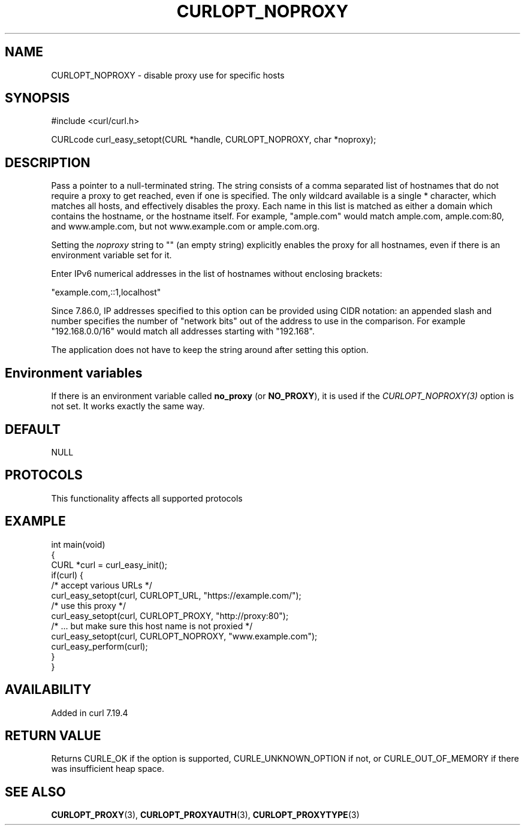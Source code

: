 .\" generated by cd2nroff 0.1 from CURLOPT_NOPROXY.md
.TH CURLOPT_NOPROXY 3 "2024-08-02" libcurl
.SH NAME
CURLOPT_NOPROXY \- disable proxy use for specific hosts
.SH SYNOPSIS
.nf
#include <curl/curl.h>

CURLcode curl_easy_setopt(CURL *handle, CURLOPT_NOPROXY, char *noproxy);
.fi
.SH DESCRIPTION
Pass a pointer to a null\-terminated string. The string consists of a comma
separated list of hostnames that do not require a proxy to get reached, even
if one is specified. The only wildcard available is a single * character,
which matches all hosts, and effectively disables the proxy. Each name in this
list is matched as either a domain which contains the hostname, or the
hostname itself. For example, "ample.com" would match ample.com, ample.com:80,
and www.ample.com, but not www.example.com or ample.com.org.

Setting the \fInoproxy\fP string to "" (an empty string) explicitly enables the
proxy for all hostnames, even if there is an environment variable set for it.

Enter IPv6 numerical addresses in the list of hostnames without enclosing
brackets:

 \&"example.com,::1,localhost"

Since 7.86.0, IP addresses specified to this option can be provided using CIDR
notation: an appended slash and number specifies the number of "network bits"
out of the address to use in the comparison. For example "192.168.0.0/16"
would match all addresses starting with "192.168".

The application does not have to keep the string around after setting this
option.
.SH Environment variables
If there is an environment variable called \fBno_proxy\fP (or \fBNO_PROXY\fP),
it is used if the \fICURLOPT_NOPROXY(3)\fP option is not set. It works exactly
the same way.
.SH DEFAULT
NULL
.SH PROTOCOLS
This functionality affects all supported protocols
.SH EXAMPLE
.nf
int main(void)
{
  CURL *curl = curl_easy_init();
  if(curl) {
    /* accept various URLs */
    curl_easy_setopt(curl, CURLOPT_URL, "https://example.com/");
    /* use this proxy */
    curl_easy_setopt(curl, CURLOPT_PROXY, "http://proxy:80");
    /* ... but make sure this host name is not proxied */
    curl_easy_setopt(curl, CURLOPT_NOPROXY, "www.example.com");
    curl_easy_perform(curl);
  }
}
.fi
.SH AVAILABILITY
Added in curl 7.19.4
.SH RETURN VALUE
Returns CURLE_OK if the option is supported, CURLE_UNKNOWN_OPTION if not, or
CURLE_OUT_OF_MEMORY if there was insufficient heap space.
.SH SEE ALSO
.BR CURLOPT_PROXY (3),
.BR CURLOPT_PROXYAUTH (3),
.BR CURLOPT_PROXYTYPE (3)
